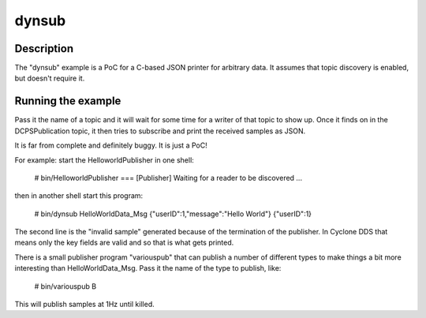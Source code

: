 ..
   Copyright(c) 2022 ZettaScale Technology and others

   This program and the accompanying materials are made available under the
   terms of the Eclipse Public License v. 2.0 which is available at
   http://www.eclipse.org/legal/epl-2.0, or the Eclipse Distribution License
   v. 1.0 which is available at
   http://www.eclipse.org/org/documents/edl-v10.php.

   SPDX-License-Identifier: EPL-2.0 OR BSD-3-Clause

dynsub
======

Description
***********

The "dynsub" example is a PoC for a C-based JSON printer for arbitrary data. It assumes
that topic discovery is enabled, but doesn't require it.

Running the example
*******************

Pass it the name of a topic and it will wait for some time for a writer of that topic to
show up.  Once it finds on in the DCPSPublication topic, it then tries to subscribe and
print the received samples as JSON.

It is far from complete and definitely buggy.  It is just a PoC!

For example: start the HelloworldPublisher in one shell:

    # bin/HelloworldPublisher
    === [Publisher]  Waiting for a reader to be discovered ...

then in another shell start this program:

    # bin/dynsub HelloWorldData_Msg
    {"userID":1,"message":"Hello World"}
    {"userID":1}

The second line is the "invalid sample" generated because of the termination of the
publisher.  In Cyclone DDS that means only the key fields are valid and so that is what
gets printed.

There is a small publisher program "variouspub" that can publish a number of different
types to make things a bit more interesting than HelloWorldData_Msg.  Pass it the name of
the type to publish, like:

    # bin/variouspub B

This will publish samples at 1Hz until killed.

